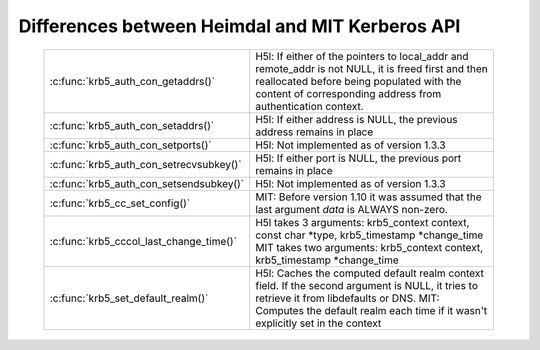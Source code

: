 Differences between Heimdal and MIT Kerberos API
================================================


 ======================================== =================================================
  :c:func:`krb5_auth_con_getaddrs()`       H5l: If either of the pointers to local_addr
                                           and remote_addr is not NULL, it is freed
                                           first and then reallocated before being
                                           populated with the content of corresponding
                                           address from authentication context.
  :c:func:`krb5_auth_con_setaddrs()`       H5l: If either address is NULL, the previous
                                           address remains in place
  :c:func:`krb5_auth_con_setports()`       H5l: Not implemented as of version 1.3.3
  :c:func:`krb5_auth_con_setrecvsubkey()`  H5l: If either port is NULL, the previous
                                           port remains in place
  :c:func:`krb5_auth_con_setsendsubkey()`  H5l: Not implemented as of version 1.3.3
  :c:func:`krb5_cc_set_config()`           MIT: Before version 1.10 it was assumed that
                                           the last argument *data* is ALWAYS non-zero.
  :c:func:`krb5_cccol_last_change_time()`  H5l takes 3 arguments: krb5_context context,
                                           const char \*type, krb5_timestamp \*change_time
                                           MIT takes two arguments: krb5_context context,
                                           krb5_timestamp \*change_time
  :c:func:`krb5_set_default_realm()`       H5l: Caches the computed default realm context
                                           field.  If the second argument is NULL,
                                           it tries to retrieve it from libdefaults or DNS.
                                           MIT: Computes the default realm each time
                                           if it wasn't explicitly set in the context
 ======================================== =================================================
